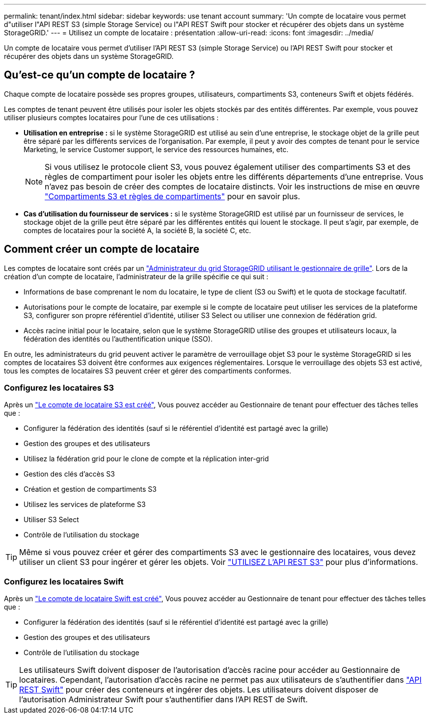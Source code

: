 ---
permalink: tenant/index.html 
sidebar: sidebar 
keywords: use tenant account 
summary: 'Un compte de locataire vous permet d"utiliser l"API REST S3 (simple Storage Service) ou l"API REST Swift pour stocker et récupérer des objets dans un système StorageGRID.' 
---
= Utilisez un compte de locataire : présentation
:allow-uri-read: 
:icons: font
:imagesdir: ../media/


[role="lead"]
Un compte de locataire vous permet d'utiliser l'API REST S3 (simple Storage Service) ou l'API REST Swift pour stocker et récupérer des objets dans un système StorageGRID.



== Qu'est-ce qu'un compte de locataire ?

Chaque compte de locataire possède ses propres groupes, utilisateurs, compartiments S3, conteneurs Swift et objets fédérés.

Les comptes de tenant peuvent être utilisés pour isoler les objets stockés par des entités différentes. Par exemple, vous pouvez utiliser plusieurs comptes locataires pour l'une de ces utilisations :

* *Utilisation en entreprise :* si le système StorageGRID est utilisé au sein d'une entreprise, le stockage objet de la grille peut être séparé par les différents services de l'organisation. Par exemple, il peut y avoir des comptes de tenant pour le service Marketing, le service Customer support, le service des ressources humaines, etc.
+

NOTE: Si vous utilisez le protocole client S3, vous pouvez également utiliser des compartiments S3 et des règles de compartiment pour isoler les objets entre les différents départements d'une entreprise. Vous n'avez pas besoin de créer des comptes de locataire distincts. Voir les instructions de mise en œuvre link:../s3/bucket-and-group-access-policies.html["Compartiments S3 et règles de compartiments"] pour en savoir plus.

* *Cas d'utilisation du fournisseur de services :* si le système StorageGRID est utilisé par un fournisseur de services, le stockage objet de la grille peut être séparé par les différentes entités qui louent le stockage. Il peut s'agir, par exemple, de comptes de locataires pour la société A, la société B, la société C, etc.




== Comment créer un compte de locataire

Les comptes de locataire sont créés par un link:../admin/managing-tenants.html["Administrateur du grid StorageGRID utilisant le gestionnaire de grille"]. Lors de la création d'un compte de locataire, l'administrateur de la grille spécifie ce qui suit :

* Informations de base comprenant le nom du locataire, le type de client (S3 ou Swift) et le quota de stockage facultatif.
* Autorisations pour le compte de locataire, par exemple si le compte de locataire peut utiliser les services de la plateforme S3, configurer son propre référentiel d'identité, utiliser S3 Select ou utiliser une connexion de fédération grid.
* Accès racine initial pour le locataire, selon que le système StorageGRID utilise des groupes et utilisateurs locaux, la fédération des identités ou l'authentification unique (SSO).


En outre, les administrateurs du grid peuvent activer le paramètre de verrouillage objet S3 pour le système StorageGRID si les comptes de locataires S3 doivent être conformes aux exigences réglementaires. Lorsque le verrouillage des objets S3 est activé, tous les comptes de locataires S3 peuvent créer et gérer des compartiments conformes.



=== Configurez les locataires S3

Après un link:../admin/creating-tenant-account.html["Le compte de locataire S3 est créé"], Vous pouvez accéder au Gestionnaire de tenant pour effectuer des tâches telles que :

* Configurer la fédération des identités (sauf si le référentiel d'identité est partagé avec la grille)
* Gestion des groupes et des utilisateurs
* Utilisez la fédération grid pour le clone de compte et la réplication inter-grid
* Gestion des clés d'accès S3
* Création et gestion de compartiments S3
* Utilisez les services de plateforme S3
* Utiliser S3 Select
* Contrôle de l'utilisation du stockage



TIP: Même si vous pouvez créer et gérer des compartiments S3 avec le gestionnaire des locataires, vous devez utiliser un client S3 pour ingérer et gérer les objets. Voir link:../s3/index.html["UTILISEZ L'API REST S3"] pour plus d'informations.



=== Configurez les locataires Swift

Après un link:../admin/creating-tenant-account.html["Le compte de locataire Swift est créé"], Vous pouvez accéder au Gestionnaire de tenant pour effectuer des tâches telles que :

* Configurer la fédération des identités (sauf si le référentiel d'identité est partagé avec la grille)
* Gestion des groupes et des utilisateurs
* Contrôle de l'utilisation du stockage



TIP: Les utilisateurs Swift doivent disposer de l'autorisation d'accès racine pour accéder au Gestionnaire de locataires. Cependant, l'autorisation d'accès racine ne permet pas aux utilisateurs de s'authentifier dans link:../swift/index.html["API REST Swift"] pour créer des conteneurs et ingérer des objets. Les utilisateurs doivent disposer de l'autorisation Administrateur Swift pour s'authentifier dans l'API REST de Swift.
